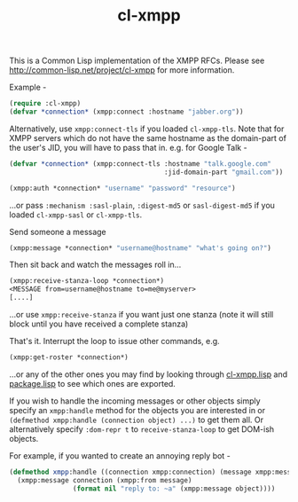 #+TITLE: cl-xmpp

This is a Common Lisp implementation of the XMPP RFCs.  Please
see http://common-lisp.net/project/cl-xmpp for more information.

Example -

#+BEGIN_SRC lisp
(require :cl-xmpp)
(defvar *connection* (xmpp:connect :hostname "jabber.org"))
#+END_SRC

Alternatively, use =xmpp:connect-tls= if you loaded =cl-xmpp-tls=.
Note that for XMPP servers which do not have the same hostname
as the domain-part of the user's JID, you will have to pass that
in. e.g. for Google Talk -
#+BEGIN_SRC lisp
(defvar *connection* (xmpp:connect-tls :hostname "talk.google.com"
                                       :jid-domain-part "gmail.com"))

(xmpp:auth *connection* "username" "password" "resource")
#+END_SRC
...or pass =:mechanism :sasl-plain=, =:digest-md5= or =sasl-digest-md5=
if you loaded =cl-xmpp-sasl= or =cl-xmpp-tls=.

Send someone a message
#+BEGIN_SRC lisp
(xmpp:message *connection* "username@hostname" "what's going on?")
#+END_SRC

Then sit back and watch the messages roll in...
#+BEGIN_SRC lisp
(xmpp:receive-stanza-loop *connection*)
<MESSAGE from=username@hostname to=me@myserver>
[....]
#+END_SRC

...or use =xmpp:receive-stanza= if you want just one stanza
(note it will still block until you have received a complete
stanza)

That's it.  Interrupt the loop to issue other commands, e.g.
#+BEGIN_SRC lisp
(xmpp:get-roster *connection*)
#+END_SRC

...or any of the other ones you may find by looking through [[file:cl-xmpp.lisp][cl-xmpp.lisp]]
and [[file:package.lisp][package.lisp]] to see which ones are exported.

If you wish to handle the incoming messages or other objects simply
specify an =xmpp:handle= method for the objects you are interested in
or =(defmethod xmpp:handle (connection object) ...)=  to get them
all.  Or alternatively specify =:dom-repr t= to =receive-stanza-loop=
to get DOM-ish objects.

For example, if you wanted to create an annoying reply bot -

#+BEGIN_SRC lisp
(defmethod xmpp:handle ((connection xmpp:connection) (message xmpp:message))
  (xmpp:message connection (xmpp:from message)
                (format nil "reply to: ~a" (xmpp:message object))))
#+END_SRC
